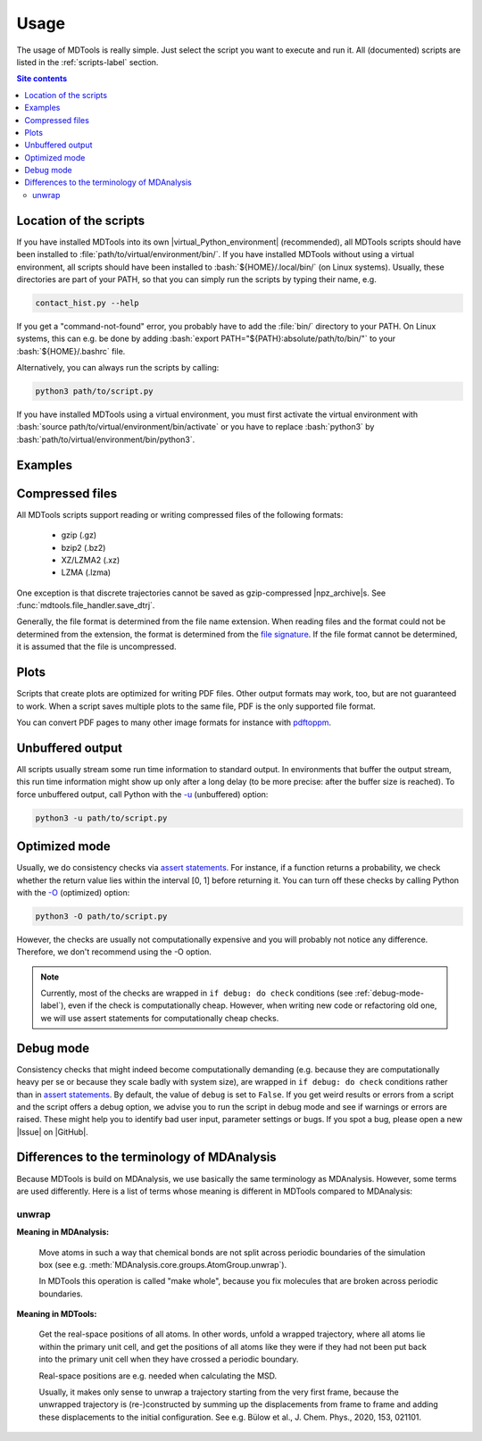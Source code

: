 .. _usage-label:

Usage
=====

The usage of MDTools is really simple.  Just select the script you want
to execute and run it.  All (documented) scripts are listed in the
:ref:`scripts-label` section.

.. contents:: Site contents
    :depth: 2
    :local:


Location of the scripts
-----------------------

If you have installed MDTools into its own |virtual_Python_environment|
(recommended), all MDTools scripts should have been installed to
:file:`path/to/virtual/environment/bin/`.  If you have installed MDTools
without using a virtual environment, all scripts should have been
installed to :bash:`${HOME}/.local/bin/` (on Linux systems).  Usually,
these directories are part of your PATH, so that you can simply run the
scripts by typing their name, e.g.

.. code-block:: bash

    contact_hist.py --help

If you get a "command-not-found" error, you probably have to add the
:file:`bin/` directory to your PATH.  On Linux systems, this can e.g. be
done by adding :bash:`export PATH="${PATH}:absolute/path/to/bin/"` to
your :bash:`${HOME}/.bashrc` file.

Alternatively, you can always run the scripts by calling:

.. code-block:: bash

    python3 path/to/script.py

If you have installed MDTools using a virtual environment, you must
first activate the virtual environment with
:bash:`source path/to/virtual/environment/bin/activate` or you have to
replace :bash:`python3` by
:bash:`path/to/virtual/environment/bin/python3`.


Examples
--------

.. todo::

    Give one or more examples how to use the scripts.


Compressed files
----------------

All MDTools scripts support reading or writing compressed files of the
following formats:

    * gzip (.gz)
    * bzip2 (.bz2)
    * XZ/LZMA2 (.xz)
    * LZMA (.lzma)

One exception is that discrete trajectories cannot be saved as
gzip-compressed |npz_archive|\s.
See :func:`mdtools.file_handler.save_dtrj`.

Generally, the file format is determined from the file name extension.
When reading files and the format could not be determined from the
extension, the format is determined from the `file signature`_.  If the
file format cannot be determined, it is assumed that the file is
uncompressed.


.. _file signature:
    https://en.wikipedia.org/wiki/List_of_file_signatures


Plots
-----

Scripts that create plots are optimized for writing PDF files.  Other
output formats may work, too, but are not guaranteed to work.  When a
script saves multiple plots to the same file, PDF is the only supported
file format.

You can convert PDF pages to many other image formats for instance with
`pdftoppm <https://askubuntu.com/a/50180>`_.


Unbuffered output
-----------------

All scripts usually stream some run time information to standard output.
In environments that buffer the output stream, this run time information
might show up only after a long delay (to be more precise: after the
buffer size is reached).  To force unbuffered output, call Python with
the `-u <https://docs.python.org/3/using/cmdline.html#cmdoption-u>`_
(unbuffered) option:

.. code-block:: bash

    python3 -u path/to/script.py


.. _optimized-mode-label:

Optimized mode
--------------

Usually, we do consistency checks via `assert statements`_.  For
instance, if a function returns a probability, we check whether the
return value lies within the interval [0, 1] before returning it.  You
can turn off these checks by calling Python with the
`-O <https://docs.python.org/3/using/cmdline.html#cmdoption-O>`_
(optimized) option:

.. code-block:: bash

    python3 -O path/to/script.py

However, the checks are usually not computationally expensive and you
will probably not notice any difference.  Therefore, we don't recommend
using the -O option.

.. note::

    Currently, most of the checks are wrapped in ``if debug: do check``
    conditions (see :ref:`debug-mode-label`), even if the check is
    computationally cheap.  However, when writing new code or
    refactoring old one, we will use assert statements for
    computationally cheap checks.


.. _debug-mode-label:

Debug mode
----------

Consistency checks that might indeed become computationally demanding
(e.g. because they are computationally heavy per se or because they
scale badly with system size), are wrapped in ``if debug: do check``
conditions rather than in `assert statements`_.  By default, the value
of ``debug`` is set to ``False``.  If you get weird results or errors
from a script and the script offers a debug option, we advise you to run
the script in debug mode and see if warnings or errors are raised.
These might help you to identify bad user input, parameter settings or
bugs.  If you spot a bug, please open a new |Issue| on |GitHub|.


Differences to the terminology of MDAnalysis
--------------------------------------------

Because MDTools is build on MDAnalysis, we use basically the same
terminology as MDAnalysis.  However, some terms are used differently.
Here is a list of terms whose meaning is different in MDTools compared
to MDAnalysis:

.. Use alphabetical order!


unwrap
^^^^^^

**Meaning in MDAnalysis:**

    Move atoms in such a way that chemical bonds are not split across
    periodic boundaries of the simulation box (see e.g.
    :meth:`MDAnalysis.core.groups.AtomGroup.unwrap`).

    In MDTools this operation is called "make whole", because you fix
    molecules that are broken across periodic boundaries.

**Meaning in MDTools:**

    Get the real-space positions of all atoms.  In other words, unfold a
    wrapped trajectory, where all atoms lie within the primary unit
    cell, and get the positions of all atoms like they were if they had
    not been put back into the primary unit cell when they have crossed
    a periodic boundary.

    Real-space positions are e.g. needed when calculating the MSD.

    Usually, it makes only sense to unwrap a trajectory starting from
    the very first frame, because the unwrapped trajectory is
    (re-)constructed by summing up the displacements from frame to frame
    and adding these displacements to the initial configuration.  See
    e.g. Bülow et al., J. Chem. Phys., 2020, 153, 021101.


.. _assert statements: https://docs.python.org/3/reference/simple_stmts.html#the-assert-statement
